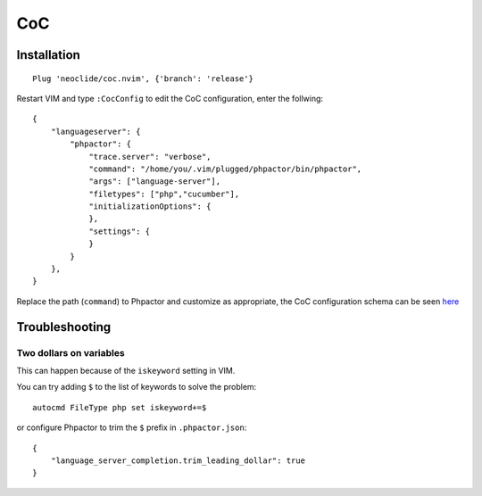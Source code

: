 CoC
===

Installation
------------

::

   Plug 'neoclide/coc.nvim', {'branch': 'release'}

Restart VIM and type ``:CocConfig`` to edit the CoC configuration, enter
the follwing:

::

   {
       "languageserver": {
           "phpactor": {
               "trace.server": "verbose",
               "command": "/home/you/.vim/plugged/phpactor/bin/phpactor",
               "args": ["language-server"],
               "filetypes": ["php","cucumber"],
               "initializationOptions": {
               },
               "settings": {
               }
           }
       },
   }

Replace the path (``command``) to Phpactor and customize as appropriate,
the CoC configuration schema can be seen
`here <https://github.com/neoclide/coc.nvim/blob/master/data/schema.json>`__

Troubleshooting
---------------

Two dollars on variables
~~~~~~~~~~~~~~~~~~~~~~~~

This can happen because of the ``iskeyword`` setting in VIM.

You can try adding ``$`` to the list of keywords to solve the problem:

::

   autocmd FileType php set iskeyword+=$

or configure Phpactor to trim the ``$`` prefix in ``.phpactor.json``:

::

   {
       "language_server_completion.trim_leading_dollar": true
   }
